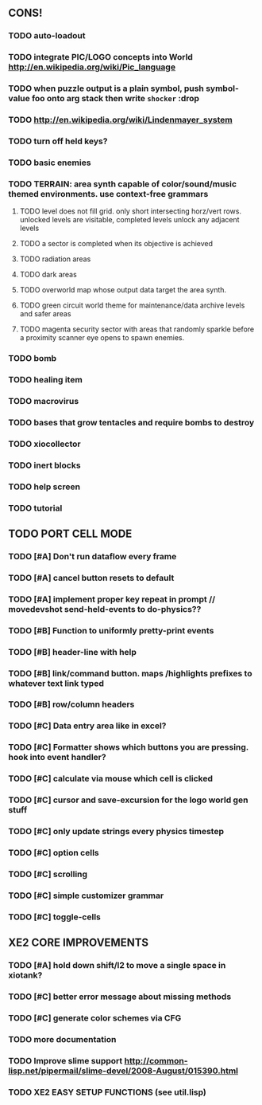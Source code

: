 ** CONS!
*** TODO auto-loadout
*** TODO integrate PIC/LOGO concepts into World http://en.wikipedia.org/wiki/Pic_language
*** TODO when puzzle output is a plain symbol, push symbol-value foo onto arg stack then write =shocker= :drop
*** TODO http://en.wikipedia.org/wiki/Lindenmayer_system
*** TODO turn off held keys? 
*** TODO basic enemies
*** TODO TERRAIN: area synth capable of color/sound/music themed environments. use context-free grammars
**** TODO level does not fill grid. only short intersecting horz/vert rows. unlocked levels are visitable, completed levels unlock any adjacent levels
**** TODO a sector is completed when its objective is achieved
**** TODO radiation areas
**** TODO dark areas
**** TODO overworld map whose output data target the area synth.
**** TODO green circuit world theme for maintenance/data archive levels and safer areas
**** TODO magenta security sector with areas that randomly sparkle before a proximity scanner eye opens to spawn enemies.
*** TODO bomb
*** TODO healing item
*** TODO macrovirus
*** TODO bases that grow tentacles and require bombs to destroy
*** TODO xiocollector
*** TODO inert blocks
*** TODO help screen
*** TODO tutorial
** TODO PORT CELL MODE
*** TODO [#A] Don't run dataflow every frame
*** TODO [#A] cancel button resets to default
*** TODO [#A] implement proper key repeat in prompt // movedevshot send-held-events to do-physics??
*** TODO [#B] Function to uniformly pretty-print events
*** TODO [#B] header-line with help
*** TODO [#B] link/command button. maps /highlights prefixes to whatever text link typed
*** TODO [#B] row/column headers
*** TODO [#C] Data entry area like in excel?
*** TODO [#C] Formatter shows which buttons you are pressing. hook into event handler?
*** TODO [#C] calculate via mouse which cell is clicked
*** TODO [#C] cursor and save-excursion for the logo world gen stuff
*** TODO [#C] only update strings every physics timestep
*** TODO [#C] option cells
*** TODO [#C] scrolling
*** TODO [#C] simple customizer grammar
*** TODO [#C] toggle-cells
** XE2 CORE IMPROVEMENTS
*** TODO [#A] hold down shift/l2 to move a single space in xiotank?
*** TODO [#C] better error message about missing methods
*** TODO [#C] generate color schemes via CFG
*** TODO more documentation
*** TODO Improve slime support http://common-lisp.net/pipermail/slime-devel/2008-August/015390.html
*** TODO XE2 EASY SETUP FUNCTIONS (see util.lisp)

